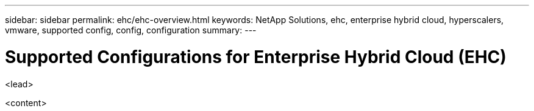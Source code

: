 ---
sidebar: sidebar
permalink: ehc/ehc-overview.html
keywords: NetApp Solutions, ehc, enterprise hybrid cloud, hyperscalers, vmware, supported config, config, configuration
summary:
---

= Supported Configurations for Enterprise Hybrid Cloud (EHC)
:hardbreaks:
:nofooter:
:icons: font
:linkattrs:
:imagesdir: ./../media/

[.lead]
<lead>

<content>
